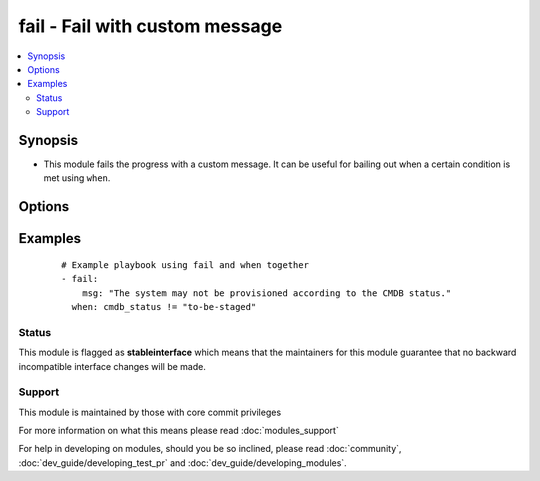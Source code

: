 .. _fail:


fail - Fail with custom message
+++++++++++++++++++++++++++++++



.. contents::
   :local:
   :depth: 2


Synopsis
--------

* This module fails the progress with a custom message. It can be useful for bailing out when a certain condition is met using ``when``.




Options
-------

.. raw:: html

    <table border=1 cellpadding=4>
    <tr>
    <th class="head">parameter</th>
    <th class="head">required</th>
    <th class="head">default</th>
    <th class="head">choices</th>
    <th class="head">comments</th>
    </tr>
                <tr><td>msg<br/><div style="font-size: small;"></div></td>
    <td>no</td>
    <td>'Failed as requested from task'</td>
        <td></td>
        <td><div>The customized message used for failing execution. If omitted, fail will simply bail out with a generic message.</div>        </td></tr>
        </table>
    </br>



Examples
--------

 ::

    # Example playbook using fail and when together
    - fail:
        msg: "The system may not be provisioned according to the CMDB status."
      when: cmdb_status != "to-be-staged"





Status
~~~~~~

This module is flagged as **stableinterface** which means that the maintainers for this module guarantee that no backward incompatible interface changes will be made.


Support
~~~~~~~

This module is maintained by those with core commit privileges

For more information on what this means please read :doc:`modules_support`


For help in developing on modules, should you be so inclined, please read :doc:`community`, :doc:`dev_guide/developing_test_pr` and :doc:`dev_guide/developing_modules`.
